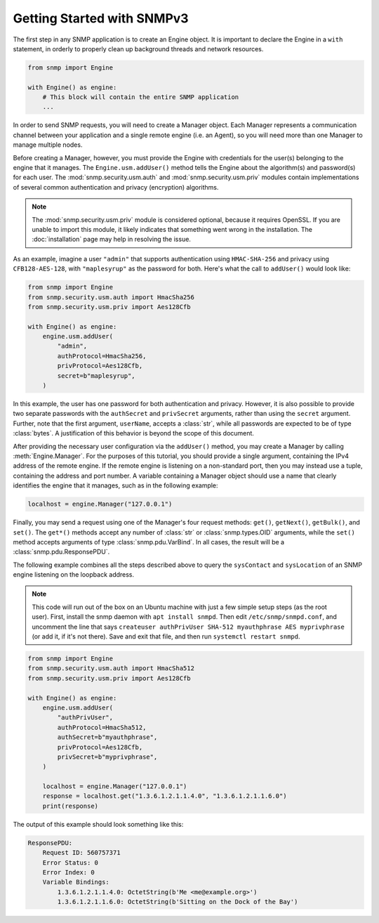 Getting Started with SNMPv3
===========================

The first step in any SNMP application is to create an Engine object. It is important to declare the Engine in a ``with`` statement, in orderly to properly clean up background threads and network resources.

.. code-block:: python

    from snmp import Engine

    with Engine() as engine:
        # This block will contain the entire SNMP application
        ...

In order to send SNMP requests, you will need to create a Manager object. Each Manager represents a communication channel between your application and a single remote engine (i.e. an Agent), so you will need more than one Manager to manage multiple nodes.

Before creating a Manager, however, you must provide the Engine with credentials for the user(s) belonging to the engine that it manages. The ``Engine.usm.addUser()`` method tells the Engine about the algorithm(s) and password(s) for each user. The :mod:`snmp.security.usm.auth` and :mod:`snmp.security.usm.priv` modules contain implementations of several common authentication and privacy (encryption) algorithms.

.. note::

   The :mod:`snmp.security.usm.priv` module is considered optional, because it requires OpenSSL. If you are unable to import this module, it likely indicates that something went wrong in the installation. The :doc:`installation` page may help in resolving the issue.

As an example, imagine a user ``"admin"`` that supports authentication using ``HMAC-SHA-256`` and privacy using ``CFB128-AES-128``, with ``"maplesyrup"`` as the password for both. Here's what the call to ``addUser()`` would look like:

.. code-block:: python

    from snmp import Engine
    from snmp.security.usm.auth import HmacSha256
    from snmp.security.usm.priv import Aes128Cfb

    with Engine() as engine:
        engine.usm.addUser(
            "admin",
            authProtocol=HmacSha256,
            privProtocol=Aes128Cfb,
            secret=b"maplesyrup",
        )

In this example, the user has one password for both authentication and privacy. However, it is also possible to provide two separate passwords with the ``authSecret`` and ``privSecret`` arguments, rather than using the ``secret`` argument. Further, note that the first argument, ``userName``, accepts a :class:`str`, while all passwords are expected to be of type :class:`bytes`. A justification of this behavior is beyond the scope of this document.

After providing the necessary user configuration via the ``addUser()`` method, you may create a Manager by calling :meth:`Engine.Manager`. For the purposes of this tutorial, you should provide a single argument, containing the IPv4 address of the remote engine. If the remote engine is listening on a non-standard port, then you may instead use a tuple, containing the address and port number. A variable containing a Manager object should use a name that clearly identifies the engine that it manages, such as in the following example:

.. code-block:: python

    localhost = engine.Manager("127.0.0.1")

Finally, you may send a request using one of the Manager's four request methods: ``get()``, ``getNext()``, ``getBulk()``, and ``set()``. The ``get*()`` methods accept any number of :class:`str` or :class:`snmp.types.OID` arguments, while the ``set()`` method accepts arguments of type :class:`snmp.pdu.VarBind`. In all cases, the result will be a :class:`snmp.pdu.ResponsePDU`.

The following example combines all the steps described above to query the ``sysContact`` and ``sysLocation`` of an SNMP engine listening on the loopback address.

.. note::

   This code will run out of the box on an Ubuntu machine with just a few simple setup steps (as the root user). First, install the snmp daemon with ``apt install snmpd``. Then edit ``/etc/snmp/snmpd.conf``, and uncomment the line that says ``createuser authPrivUser SHA-512 myauthphrase AES myprivphrase`` (or add it, if it's not there). Save and exit that file, and then run ``systemctl restart snmpd``.

.. code-block:: python

    from snmp import Engine
    from snmp.security.usm.auth import HmacSha512
    from snmp.security.usm.priv import Aes128Cfb
    
    with Engine() as engine:
        engine.usm.addUser(
            "authPrivUser",
            authProtocol=HmacSha512,
            authSecret=b"myauthphrase",
            privProtocol=Aes128Cfb,
            privSecret=b"myprivphrase",
        )
    
        localhost = engine.Manager("127.0.0.1")
        response = localhost.get("1.3.6.1.2.1.1.4.0", "1.3.6.1.2.1.1.6.0")
        print(response)

The output of this example should look something like this:

.. code-block:: console

    ResponsePDU:
        Request ID: 560757371
        Error Status: 0
        Error Index: 0
        Variable Bindings:
            1.3.6.1.2.1.1.4.0: OctetString(b'Me <me@example.org>')
            1.3.6.1.2.1.1.6.0: OctetString(b'Sitting on the Dock of the Bay')
